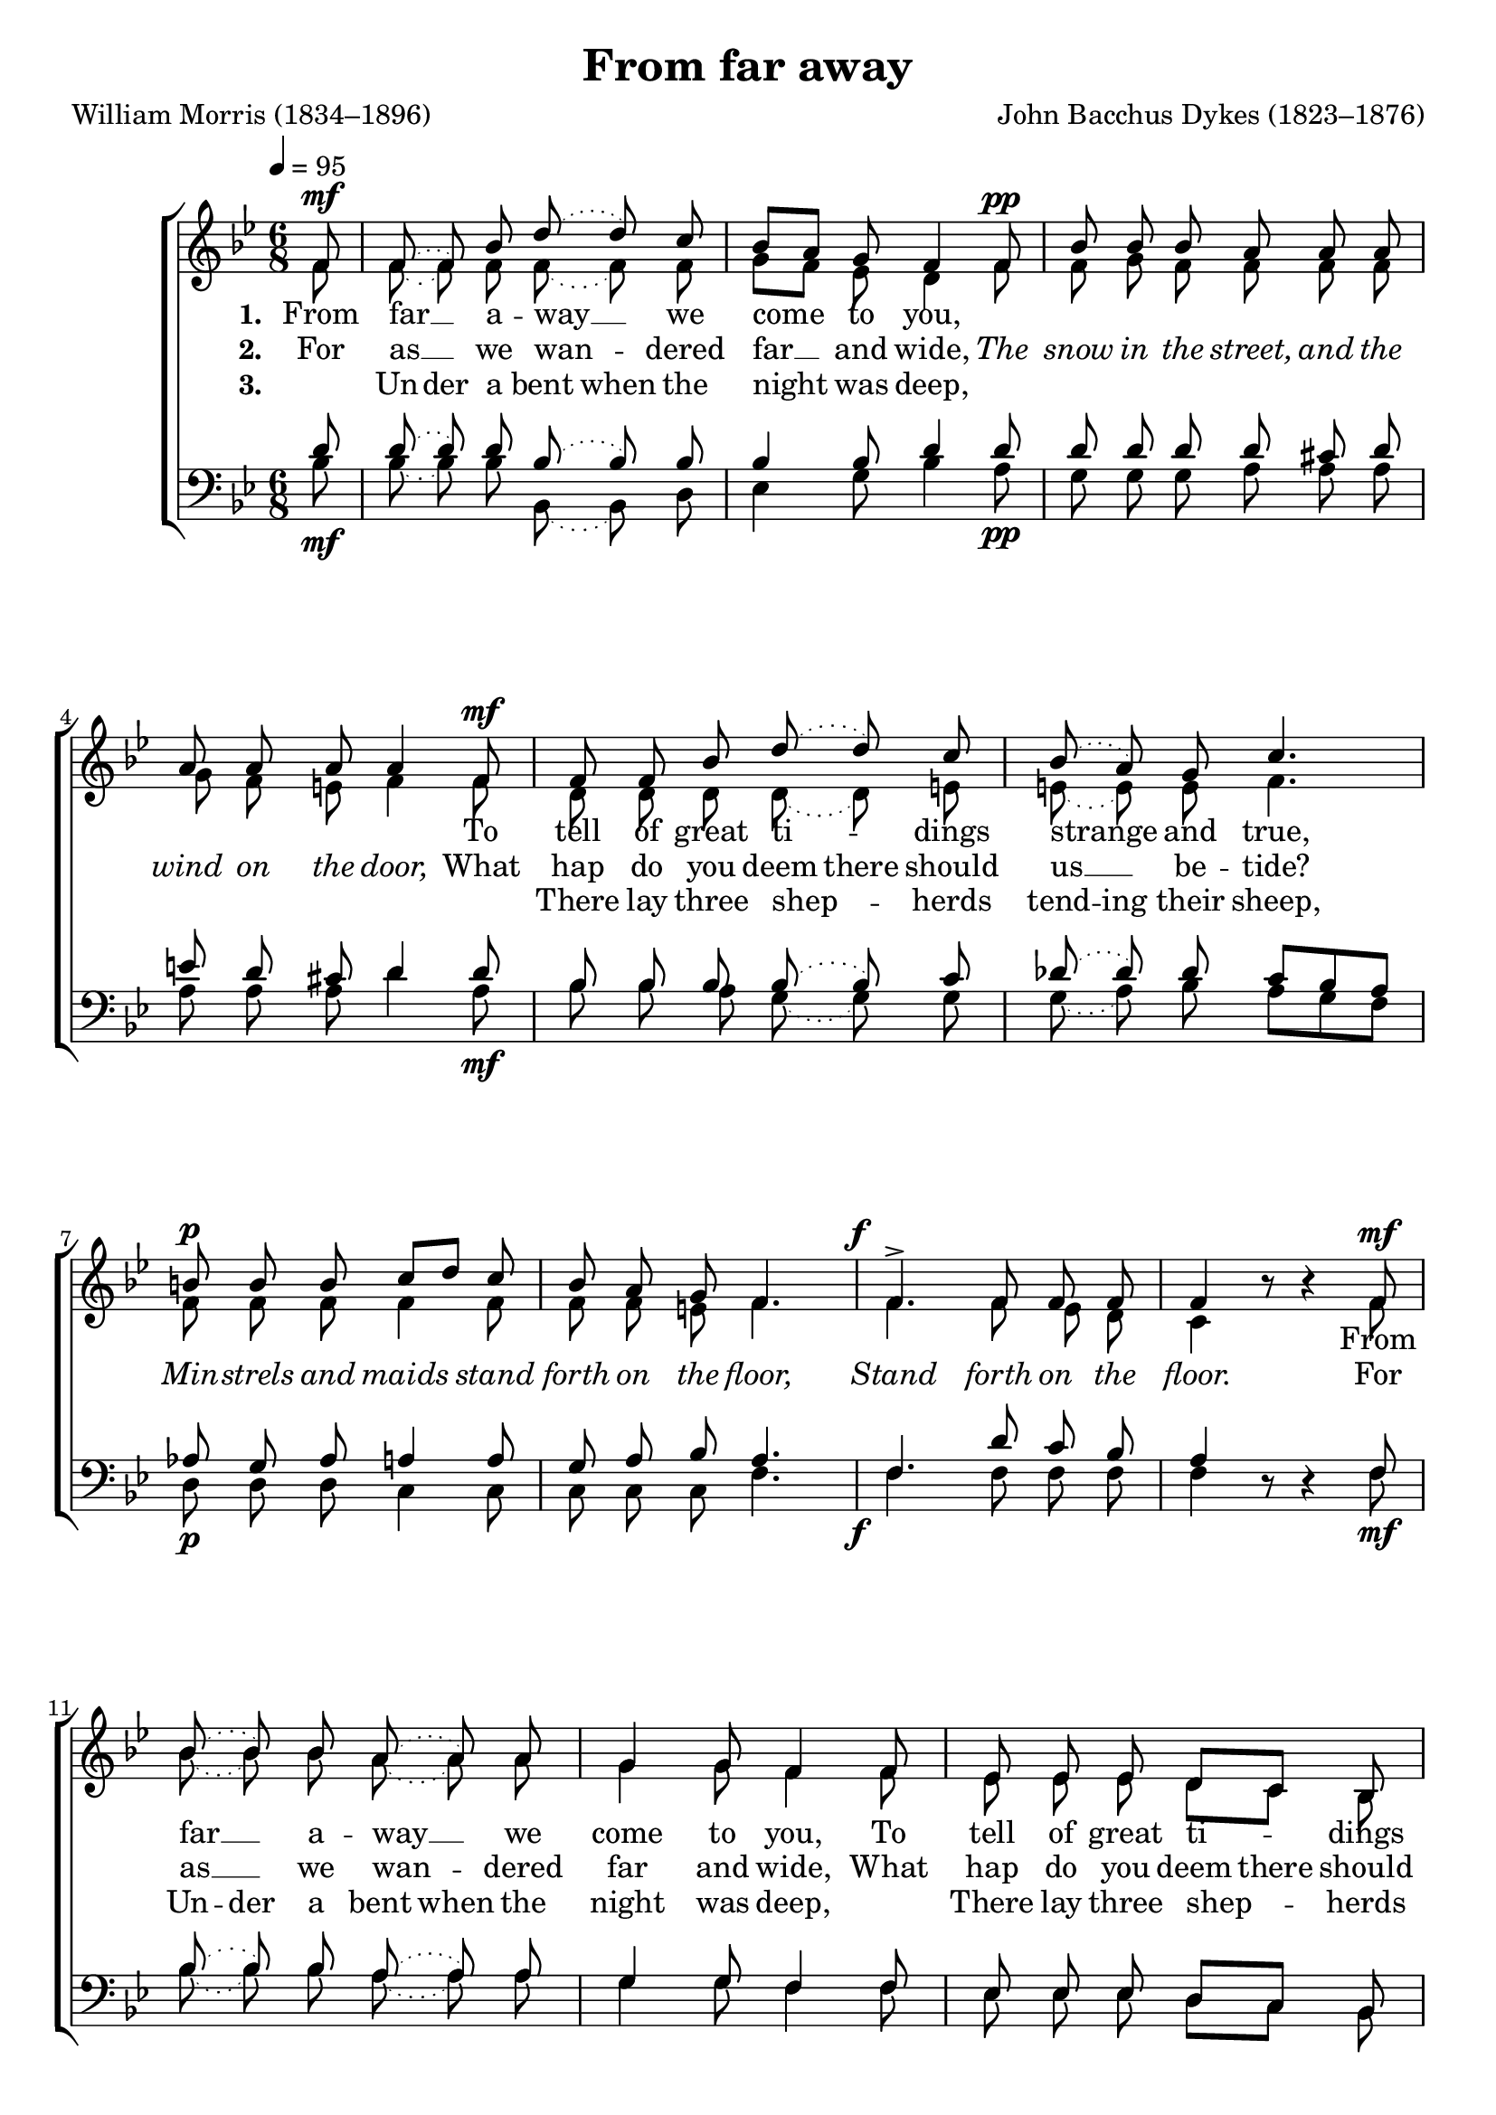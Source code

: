 ﻿\version "2.14.2"

\header {
  title = "From far away"
  poet = "William Morris (1834–1896)"
  composer = "John Bacchus Dykes (1823–1876)"
  %source = \markup { from \italic {Christmas Carols, New and Old}}
}

global = {
    \key bes \major
    \time 6/8
    \autoBeamOff
    \tempo 4 = 95
}

sopMusic = \relative c' {
    \partial 8
  \repeat volta 3 {
    f8^\mf |
    \slurDotted
    f( f) bes8 d8( d) c8 |
    bes[ a] g f4  f8^\pp |
    bes bes bes a a a |
    
    a a a a4  f8^\mf |
    f f bes d8( d) c8 |
    bes( a) g c4. | 
    b8^\p b b c[ d] c |
    
    bes a g f4. |
    \once\override DynamicText #'X-offset = #'-3
    f^>^\f f8 f f |
    f4 bes8\rest bes4\rest  
    f8^\mf |
    bes( bes) bes8 a8( a) a8 |
    
    g4 g8 f4 f8 |
    ees ees ees d[ c] bes |
    f'( f) f8 f4  f8 |
    
    d'( d) d8 f8( f) f8 |
    bes,4 bes8 d4  d8 |
    g, g a bes( bes) ees8 |
    
    \slurSolid
    d4.(~ d8[ c bes] |
    c4.~ c8[ bes]) a |
    bes4.~^\markup\italic"dim." bes~ |
    bes~ bes4 
  }
  
  
  %2ndPage
  \repeat volta 3 {
    f8^\mf |
    \slurDotted
    f( f) bes8 d8( d) c8 |
    bes[ a] g f4  f8^\pp |
    bes bes bes a a a |
    
    a a a a4  f8^\mf |
    f( f) bes d8( d) c8 |
    bes[ a] g c4. | 
    b8^\p b b c[ d] c |
    
    bes a g f4. |
    \once\override DynamicText #'X-offset = #'-3
    f^>^\f f8 f f |
    f4 bes8\rest bes4\rest  
    f8^\mf |
    bes( bes) bes8 a8( a) a8 |
    
    g4 g8 f4 f8 |
    ees( ees) ees d( c) bes |
    f'4 f8 f4  f8 |
    
    d'( d) d8 f8( f) f8 |
    bes,4 bes8 d4  d8 |
    g,( g) a bes( bes) ees8 |
    
    \slurSolid
    d4.(~ d8[ c bes] |
    c4.~ c8[ bes]) a |
    bes4.~^\markup\italic"dim." bes~ |
    bes~ bes4 
  }
  
  
  
  
  %3rdPage
  \repeat volta 3 {
    \slurDotted
    f16(^\mf f) |
    f8( f) bes8 d8( d) c8 |
    bes( a) g f4  f8^\pp |
    bes bes bes a a a |
    
    a a a a4  f8^\mf |
    f( f) bes d8( d) c8 |
    bes[ a] g c4. | 
    b8^\p b b c[ d] c |
    
    bes a g f4. |
    \once\override DynamicText #'X-offset = #'-3
    f^>^\f f8 f f |
    f4 bes8\rest bes4\rest  
    f16(^\mf f) |
    bes8( bes) bes8 a8( a) a8 |
    
    g( g) g8 f4 f8 |
    ees( ees) ees d( c) bes |
    f'4 f8 f4  f16( f) |
    
    d'8( d) d8 f8( f) f8 |
    bes,( bes) bes8 d4  d8 |
    g,( g) a bes( bes) ees8 |
    
    \slurSolid
    d4.(~ d8[ c bes] |
    c4.~ c8[ bes]) a |
    bes4.~^\markup\italic"dim." bes~ |
    bes~ bes4 
  }
}
sopWords = \lyricmode {
  
}

altoMusic = \relative c' {
  f8 |
  \slurDotted
  f( f) f8 f8( f) f8 |
  g[ f] ees d4 f8 |
  f g f f f f |
  
  g f e f4 f8 |
  d d d d( d) e8 |
  e( e) e8 f4. |
  f8 f f f4 f8 |
  
  f f e f4. |
  f f8 ees d |
  c4 s4. f8 |
  bes( bes) bes8 a( a) a8 |
  
  g4 g8 f4 f8 |
  ees ees ees d[ c] bes |
  f'( f) f8 f4 f8 |
  
  bes( bes) bes8 a( a) a8 |
  g4 g8 fis4 fis!8 |
  g g ees d( d) g8 |
  
  \slurSolid
  f4.~ f( |
  ees)~ ees4 ees8 |
  d4.( ees4 c8 |
  d4.)~ d4
  
  
  
  
  
  
  
  
  %2ndPageAlto
  f8 |
  \slurDotted
  f( f) f8 f8( f) f8 |
  g[ f] ees d4 f8 |
  f g f f f f |
  
  g f e f4 f8 |
  d( d) d d( d) e8 |
  e4 e8 f4. |
  f8 f f f4 f8 |
  
  f f e f4. |
  f f8 ees d |
  c4 s4. f8 |
  bes( bes) bes8 a( a) a8 |
  
  g4 g8 f4 f8 |
  ees( ees) ees d( c) bes |
  f'4 f8 f4 f8 |
  
  bes( bes) bes8 a( a) a8 |
  g4 g8 fis4 fis!8 |
  g( g) ees d( d) g8 |
  
  \slurSolid
  f4.~ f( |
  ees)~ ees4 ees8 |
  d4.( ees4 c8 |
  d4.)~ d4
  
  
  
  
  
  
  
  
  
  
  
  %3rdPageAlto
  \slurDotted
  f16( f) |
  f8( f) f8 f8( f) f8 |
  g( f) ees d4 f8 |
  f g f f f f |
  
  g f e f4 f8 |
  d( d) d d( d) e8 |
  e4 e8 f4. |
  f8 f f f4 f8 |
  
  f f e f4. |
  f f8 ees d |
  c4 s4. f16( f) |
  bes8( bes) bes8 a( a) a8 |
  
  g( g) g8 f4 f8 |
  ees( ees) ees d( c) bes |
  f'4 f8 f4 f16( f) |
  
  bes8( bes) bes8 a( a) a8 |
  g( g) g8 fis4 fis!8 |
  g( g) ees d( d) g8 |
  
  \slurSolid
  f4.~ f( |
  ees)~ ees4 ees8 |
  d4.( ees4 c8 |
  d4.)~ d4
}
altoWords = \lyricmode {
  
  \set stanza = #"1. "
  From far __ a -- way __ we come to you,
  
  %\markup\italic The \markup\italic snow \markup\italic in \markup\italic the \markup\italic street, \markup\italic and \markup\italic the \markup\italic wind \markup\italic on \markup\italic the \markup\italic door,
  \repeat unfold 11 \skip1
  
  To tell of great ti -- \set associatedVoice = "sopranos"
  dings strange and true,
  \unset associatedVoice
  
  %\markup\italic Min -- \markup\italic strels \markup\italic and \markup\italic maids \markup\italic stand \markup\italic forth \markup\italic on \markup\italic the \markup\italic floor, \markup\italic Stand \markup\italic forth \markup\italic on \markup\italic the \markup\italic floor.
  \repeat unfold 14{\skip1}
  
  From far __ a -- way __ we come to you,
  To tell of great ti -- dings strange and true,
  From far __ a -- way __ we come to you,
  To tell of great ti -- \set associatedVoice = "sopranos"
  dings strange __ and true. __
  \unset associatedVoice
  
  
  
  \set stanza = #"4. "
  _ “O __ ye \set ignoreMelismata = ##t shep -- herds, \unset ignoreMelismata what have ye seen,
  
  %\markup\italic The \markup\italic snow \markup\italic in \markup\italic the \markup\italic street, \markup\italic and \markup\italic the \markup\italic wind \markup\italic on \markup\italic the \markup\italic door,
  \repeat unfold 11 \skip1
  
  To slay __ your \set ignoreMelismata = ##t sor -- row \unset ignoreMelismata and heal your teen?”
  
  %\markup\italic Min -- \markup\italic strels \markup\italic and \markup\italic maids \markup\italic stand \markup\italic forth \markup\italic on \markup\italic the \markup\italic floor, \markup\italic Stand \markup\italic forth \markup\italic on \markup\italic the \markup\italic floor.
  \repeat unfold 14{\skip1}
  
  \skip1 “O __ ye \set ignoreMelismata = ##t shep -- herds, \unset ignoreMelismata what have ye seen,
  To slay __ your \set ignoreMelismata = ##t sor -- row \unset ignoreMelismata and heal your teen?”
  \skip1 “O __ ye \set ignoreMelismata = ##t shep -- herds, \unset ignoreMelismata what have ye seen,
  To slay __ your \set ignoreMelismata = ##t sor -- row \unset ignoreMelismata and heal __ your teen?” __
  
  
  
  
  \set stanza = #"7. "
  And as __ we gazed this thing up -- on,
  
  %%\markup\italic The \markup\italic snow \markup\italic in \markup\italic the \markup\italic street, \markup\italic and \markup\italic the \markup\italic wind \markup\italic on \markup\italic the \markup\italic door,
  \repeat unfold 11 \skip1
  
  \set ignoreMelismata = ##t
  \skip1 Those twain knelt down to the lit -- tle One,
  
  %\markup\italic Min -- \markup\italic strels \markup\italic and \markup\italic maids \markup\italic stand \markup\italic forth \markup\italic on \markup\italic the \markup\italic floor, \markup\italic Stand \markup\italic forth \markup\italic on \markup\italic the \markup\italic floor.
  \repeat unfold 14{\skip1}
  
  And _ as __ _ we gazed _ this thing _ up -- on,
  \skip1 Those twain knelt down to the lit -- tle One,
  And _ as __ _ we gazed _ this thing _ up -- on,
  \skip1 Those twain knelt down to
  \unset ignoreMelismata
  the lit -- tle One. __
}
altoWordsII = \lyricmode {
  
%\markup\italic 
  \set stanza = #"2. "
  For as __ we wan -- dered far __ and wide,
  
  \set associatedVoice = "sopranos"
  \markup\italic The \markup\italic snow \markup\italic in \markup\italic the \markup\italic street, \markup\italic and \markup\italic the \markup\italic wind \markup\italic on \markup\italic the \markup\italic door,
  \unset associatedVoice
  
  What hap do you \set ignoreMelismata = ##t deem there \unset ignoreMelismata should us __ be -- tide?
  
  \markup\italic Min -- \markup\italic strels \markup\italic and \markup\italic maids \markup\italic stand \markup\italic forth \markup\italic on \markup\italic the \markup\italic floor,
  \set associatedVoice = "sopranos"
  \markup\italic Stand \markup\italic forth \markup\italic on \markup\italic the \markup\italic floor.
  \unset associatedVoice
  %\repeat unfold 14{\skip1}
  
  For as __ we wan -- dered far and wide,
  What hap do you \set ignoreMelismata = ##t deem there \unset ignoreMelismata should us __ be -- tide?
  For as __ we wan -- dered far and wide,
  What hap do you \set ignoreMelismata = ##t deem there \unset ignoreMelismata \set associatedVoice = "sopranos"
  should us __ be -- tide? __
  \unset associatedVoice
  
  
  
  \set stanza = #"5. "
  _ \set ignoreMelismata = ##t
  “In an ox -- stall __ _ this night _ we saw,
  
  \set associatedVoice = "sopranos"
  \markup\italic The \markup\italic snow \markup\italic in \markup\italic the \markup\italic street, \markup\italic and \markup\italic the \markup\italic wind \markup\italic on \markup\italic the \markup\italic door,
  \unset associatedVoice
  
  A Babe and a Maid __ _ with -- out a flaw,
  
  \markup\italic Min -- \markup\italic strels \markup\italic and \markup\italic maids \markup\italic stand \markup\italic forth \markup\italic on \markup\italic the \markup\italic floor,
  \set associatedVoice = "sopranos"
  \markup\italic Stand \markup\italic forth \markup\italic on \markup\italic the \markup\italic floor.
  \unset associatedVoice
  %\repeat unfold 14{\skip1}
  
  \skip1 “In an ox -- stall __ _ this night we saw,
  A Babe and a Maid __ _ with -- out a flaw,
  \skip1 “In an ox -- stall __ _ this night we saw,
  A Babe and a \unset ignoreMelismata
  Maid __ with -- out __ a flaw. __
  
  
  
  
  \set stanza = #"8. "
  \set ignoreMelismata = ##t
  And a mar -- vel -- lous song _ we straight _ did hear,
  
  \set associatedVoice = "sopranos"
  \markup\italic The \markup\italic snow \markup\italic in \markup\italic the \markup\italic street, \markup\italic and \markup\italic the \markup\italic wind \markup\italic on \markup\italic the \markup\italic door,
  \unset associatedVoice
  
  That slew __ _ our sor -- row and healed our care,”
  
  \markup\italic Min -- \markup\italic strels \markup\italic and \markup\italic maids \markup\italic stand \markup\italic forth \markup\italic on \markup\italic the \markup\italic floor,
  \set associatedVoice = "sopranos"
  \markup\italic Stand \markup\italic forth \markup\italic on \markup\italic the \markup\italic floor.
  \unset associatedVoice
  %\repeat unfold 14{\skip1}
  
  And a mar -- vel -- lous song _ we straight _ did hear,
  That slew __ _ our sor -- row and healed our care,”
  And a mar -- vel -- lous song _ we straight _ did hear,
  That slew __ _ our sor -- row
  \unset ignoreMelismata
  and healed __ our care,” __
}
altoWordsIII = \lyricmode {
  
  \set stanza = #"3. "
  \skip1
  \set ignoreMelismata = ##t
  Un -- der a bent when the night _ was deep,
  
  %%\markup\italic The \markup\italic snow \markup\italic in \markup\italic the \markup\italic street, \markup\italic and \markup\italic the \markup\italic wind \markup\italic on \markup\italic the \markup\italic door,
  \repeat unfold 11 \skip1
  
  \skip1 There lay three shep -- _
  \set associatedVoice = "sopranos"
  herds tend -- ing their sheep,
  \unset ignoreMelismata
  \unset associatedVoice
  
  %\markup\italic Min -- \markup\italic strels \markup\italic and \markup\italic maids \markup\italic stand \markup\italic forth \markup\italic on \markup\italic the \markup\italic floor, \markup\italic Stand \markup\italic forth \markup\italic on \markup\italic the \markup\italic floor.
  \repeat unfold 14{\skip1}
  
  \skip1 \set ignoreMelismata = ##t
  Un -- der a bent when the night was deep,
  \skip1 There lay three shep -- _ herds tend -- ing their sheep,
  \skip1 Un -- der a bent when the night was deep,
  \skip1 There lay three shep -- _ herds
  \set associatedVoice = "sopranos"
  tend -- _ _ _ _ _ ing
  \unset ignoreMelismata
  their sheep. __
  \unset associatedVoice
  
  
  
  \set stanza = #"6. "
  There was __ an old __ man there be -- side;
  
  %%\markup\italic The \markup\italic snow \markup\italic in \markup\italic the \markup\italic street, \markup\italic and \markup\italic the \markup\italic wind \markup\italic on \markup\italic the \markup\italic door,
  \repeat unfold 11 \skip1
  
  \set ignoreMelismata = ##t
  His hair __ _ was white, and his hood was wide,
  
  %\markup\italic Min -- \markup\italic strels \markup\italic and \markup\italic maids \markup\italic stand \markup\italic forth \markup\italic on \markup\italic the \markup\italic floor, \markup\italic Stand \markup\italic forth \markup\italic on \markup\italic the \markup\italic floor.
  \repeat unfold 14{\skip1}
  
  There was __ _ an old __ _ man there be -- side;
  His hair __ _ was white, and his hood was wide,
  There was __ _ an old __ _ man there be -- side;
  His hair __ _ was white, and
  \unset ignoreMelismata
  his hood __ was wide. __
  
  
  
  
  \set stanza = #"9. "
  \set ignoreMelismata = ##t
  _ _ News of a fair and a mar -- vel -- lous thing,
  
  %%\markup\italic The \markup\italic snow \markup\italic in \markup\italic the \markup\italic street, \markup\italic and \markup\italic the \markup\italic wind \markup\italic on \markup\italic the \markup\italic door,
  \repeat unfold 11 \skip1
  
  No -- ël, __ _ No -- ël, __ _ No -- ël, we sing!
  
  %\markup\italic Min -- \markup\italic strels \markup\italic and \markup\italic maids \markup\italic stand \markup\italic forth \markup\italic on \markup\italic the \markup\italic floor, \markup\italic Stand \markup\italic forth \markup\italic on \markup\italic the \markup\italic floor.
  \repeat unfold 14{\skip1}
  
  _ _ News of a fair and a mar -- vel -- lous thing,
  No -- ël, __ _ No -- ël, __ _ No -- ël, we sing!
  _ _ News of a fair and a mar -- vel -- lous thing,
  \unset ignoreMelismata
  No -- ël, __ No -- ël, __ No -- ël, __ we sing! __
}
altoWordsIV = \lyricmode {
}
altoWordsV = \lyricmode {
}
altoWordsVI = \lyricmode {
}
altoWordsVII = \lyricmode {
}
altoWordsVIII = \lyricmode {
}
altoWordsIX = \lyricmode {
}

tenorMusic = \relative c {
  d'8_\mf |
  \slurDotted
  d( d) d8 bes( bes) bes8 |
  bes4 bes8 d4 d8_\pp |
  d d d d cis d |
  
  e d cis d4 d8_\mf |
  bes bes bes bes( bes) c8 |
  des( des) des8 c[ bes a] |
  aes_\p g aes a4 a8 |
  
  g a bes a4. |
  \once\override DynamicText #'X-offset = #'-3
  f4._\f d'8 c bes |
  a4 s4. f8_\mf |
  bes( bes) bes8 a8( a) a8 |
  
  g4 g8 f4 f8 |
  ees ees ees d[ c] bes |
  f'( f) f8 f4 f'8 |
  
  d( ees) f ees( d) c |
  bes[ c] d c[ bes] a |
  g g fis g( g) bes8 |
  
  \slurSolid
  bes4( c8 d4. |
  a4 bes8 c4) c8 |
  bes4.( g4 ees8 |
  f4.)~ f4
  
  
  
  
  
  
  %2ndPageTenor
  d'8_\mf |
  \slurDotted
  d( d) d8 bes( bes) bes8 |
  bes4 bes8 d4 d8_\pp |
  d d d d cis d |
  
  e d cis d4 d8_\mf |
  bes( bes) bes bes( bes) c8 |
  des4 des8 c[ bes a] |
  aes_\p g aes a4 a8 |
  
  g a bes a4. |
  \once\override DynamicText #'X-offset = #'-3
  f4._\f d'8 c bes |
  a4 s4. f8_\mf |
  bes( bes) bes8 a8( a) a8 |
  
  g4 g8 f4 f8 |
  ees( ees) ees d( c) bes |
  f'4 f8 f4 f'8 |
  
  d( ees) f ees( d) c |
  bes[ c] d c[ bes] a |
  g( g) fis g( g) bes8 |
  
  \slurSolid
  bes4( c8 d4. |
  a4 bes8 c4) c8 |
  bes4.( g4 ees8 |
  f4.)~ f4
  
  
  
  
  
  
  
  
  %3rdPageTenor
  \slurDotted
  d'16(_\mf d) |
  d8( d) d8 bes( bes) bes8 |
  bes8( bes) bes8 d4 d8_\pp |
  d d d d cis d |
  
  e d cis d4 d8_\mf |
  bes( bes) bes bes( bes) c8 |
  des4 des8 c[ bes a] |
  aes_\p g aes a4 a8 |
  
  g a bes a4. |
  \once\override DynamicText #'X-offset = #'-3
  f4._\f d'8 c bes |
  a4 s4. f16(_\mf f) |
  bes8( bes) bes8 a8( a) a8 |
  
  g8( g) g8 f4 f8 |
  ees( ees) ees d( c) bes |
  f'4 f8 f4 f'16( f) |
  
  d8( ees) f ees( d) c |
  bes( c) d c[ bes] a |
  g( g) fis g( g) bes8 |
  
  \slurSolid
  bes4( c8 d4. |
  a4 bes8 c4) c8 |
  bes4.( g4 ees8 |
  f4.)~ f4
}
tenorWords = \lyricmode {

}

bassMusic = \relative c {
  bes'8 |
  \slurDotted
  bes( bes) bes8 bes,( bes) d8 |
  ees4 g8 bes4 a8 |
  g g g a a a |
  
  a a a d4 a8 |
  bes bes a g( g) g8 |
  g( a) bes a[ g f] |
  d d d c4 c8 |
  
  c c c f4. |
  f f8 f f |
  f4 d8\rest d4\rest f8 |
  bes( bes) bes8 a( a) a8 |
  
  g4 g8 f4 f8 |
  ees ees ees d[ c] bes |
  f'8( f) f8 f4 f8 |
  
  bes( bes) bes8 f( f) f8 |
  g4 g8 d4 d8 |
  ees ees c g'( g) ees8 |
  
  f4.~ f~ |
  f~ f4 f8 |
  bes,4.~ bes~ |
  bes~ bes4
  
  
  
  
  
  
  %2ndPageBass
  bes'8 |
  \slurDotted
  bes( bes) bes8 bes,( bes) d8 |
  ees4 g8 bes4 a8 |
  g g g a a a |
  
  a a a d4 a8 |
  bes( bes) a g( g) g8 |
  g[ a] bes a[ g f] |
  d d d c4 c8 |
  
  c c c f4. |
  f f8 f f |
  f4 d8\rest d4\rest f8 |
  bes( bes) bes8 a( a) a8 |
  
  g4 g8 f4 f8 |
  ees( ees) ees d( c) bes |
  f'4 f8 f4 f8 |
  
  bes( bes) bes8 f( f) f8 |
  g4 g8 d4 d8 |
  ees( ees) c g'( g) ees8 |
  
  f4.~ f~ |
  f~ f4 f8 |
  bes,4.~ bes~ |
  bes~ bes4
  
  
  
  
  
  %3rdPageBass
  \slurDotted
  bes'16( bes) |
  bes8( bes) bes8 bes,( bes) d8 |
  ees8( ees) g8 bes4 a8 |
  g g g a a a |
  
  a a a d4  a8 |
  bes( bes) a g( g) g8 |
  g[ a] bes a[ g f] |
  d d d c4 c8 |
  
  c c c f4. |
  f f8 f f |
  f4 d8\rest d4\rest f16( f) |
  bes8( bes) bes8 a( a) a8 |
  
  g( g) g8 f4  f8 |
  ees( ees) ees d( c) bes |
  f'4 f8 f4 f16( f) |
  
  bes8( bes) bes8 f( f) f8 |
  g( g) g8 d4 d8 |
  ees( ees) c g'( g) ees8 |
  
  f4.~ f~ |
  f~ f4 f8 |
  bes,4.~ bes~ |
  bes~ bes4
}

\bookpart {
\score {
  <<
   \new ChoirStaff <<
    \new Staff = women <<
      \new Voice = "sopranos" { \voiceOne << \global \sopMusic >> }
      \new Voice = "altos" { \voiceTwo << \global \altoMusic >> }
    >>
    \new Lyrics \with { alignAboveContext = #"women" \override VerticalAxisGroup #'nonstaff-relatedstaff-spacing = #'((basic-distance . 1))} \lyricsto "sopranos" \sopWords
    \new Lyrics = "altosIX"  \with { alignBelowContext = #"women" \override VerticalAxisGroup #'nonstaff-relatedstaff-spacing = #'((basic-distance . 1))} \lyricsto "altos" \altoWordsIX
    \new Lyrics = "altosVIII"  \with { alignBelowContext = #"women" \override VerticalAxisGroup #'nonstaff-relatedstaff-spacing = #'((basic-distance . 1))} \lyricsto "altos" \altoWordsVIII
    \new Lyrics = "altosVII"  \with { alignBelowContext = #"women" \override VerticalAxisGroup #'nonstaff-relatedstaff-spacing = #'((basic-distance . 1))} \lyricsto "altos" \altoWordsVII
    \new Lyrics = "altosVI"  \with { alignBelowContext = #"women" \override VerticalAxisGroup #'nonstaff-relatedstaff-spacing = #'((basic-distance . 1))} \lyricsto "altos" \altoWordsVI
    \new Lyrics = "altosV"  \with { alignBelowContext = #"women" \override VerticalAxisGroup #'nonstaff-relatedstaff-spacing = #'((basic-distance . 1))} \lyricsto "altos" \altoWordsV
    \new Lyrics = "altosIV"  \with { alignBelowContext = #"women" \override VerticalAxisGroup #'nonstaff-relatedstaff-spacing = #'((basic-distance . 1))} \lyricsto "altos" \altoWordsIV
    \new Lyrics = "altosIII"  \with { alignBelowContext = #"women" \override VerticalAxisGroup #'nonstaff-relatedstaff-spacing = #'((basic-distance . 1))} \lyricsto "altos" \altoWordsIII
    \new Lyrics = "altosII"  \with { alignBelowContext = #"women" \override VerticalAxisGroup #'nonstaff-relatedstaff-spacing = #'((basic-distance . 1))} \lyricsto "altos" \altoWordsII
    \new Lyrics = "altos"  \with { alignBelowContext = #"women" \override VerticalAxisGroup #'nonstaff-relatedstaff-spacing = #'((padding . -0.5))} \lyricsto "altos" \altoWords
   \new Staff = men <<
      \clef bass
      \new Voice = "tenors" { \voiceOne << \global \tenorMusic >> }
      \new Voice = "basses" { \voiceTwo << \global \bassMusic >> }
    >>
    \new Lyrics \with { alignAboveContext = #"men" \override VerticalAxisGroup #'nonstaff-relatedstaff-spacing = #'((basic-distance . 1)) } \lyricsto "tenors" \tenorWords
  >>
  >>
  \layout {
    \context {
      \Score
      \override SpacingSpanner #'base-shortest-duration = #(ly:make-moment 1 4)
      \override SpacingSpanner #'common-shortest-duration = #(ly:make-moment 1 4)
    }
  }

    \midi {
        \set Staff.midiInstrument = "flute" 
        \context {
            \Staff \remove "Staff_performer"
        }
        \context {
            \Voice \consists "Staff_performer"
        }
    }
}
}

